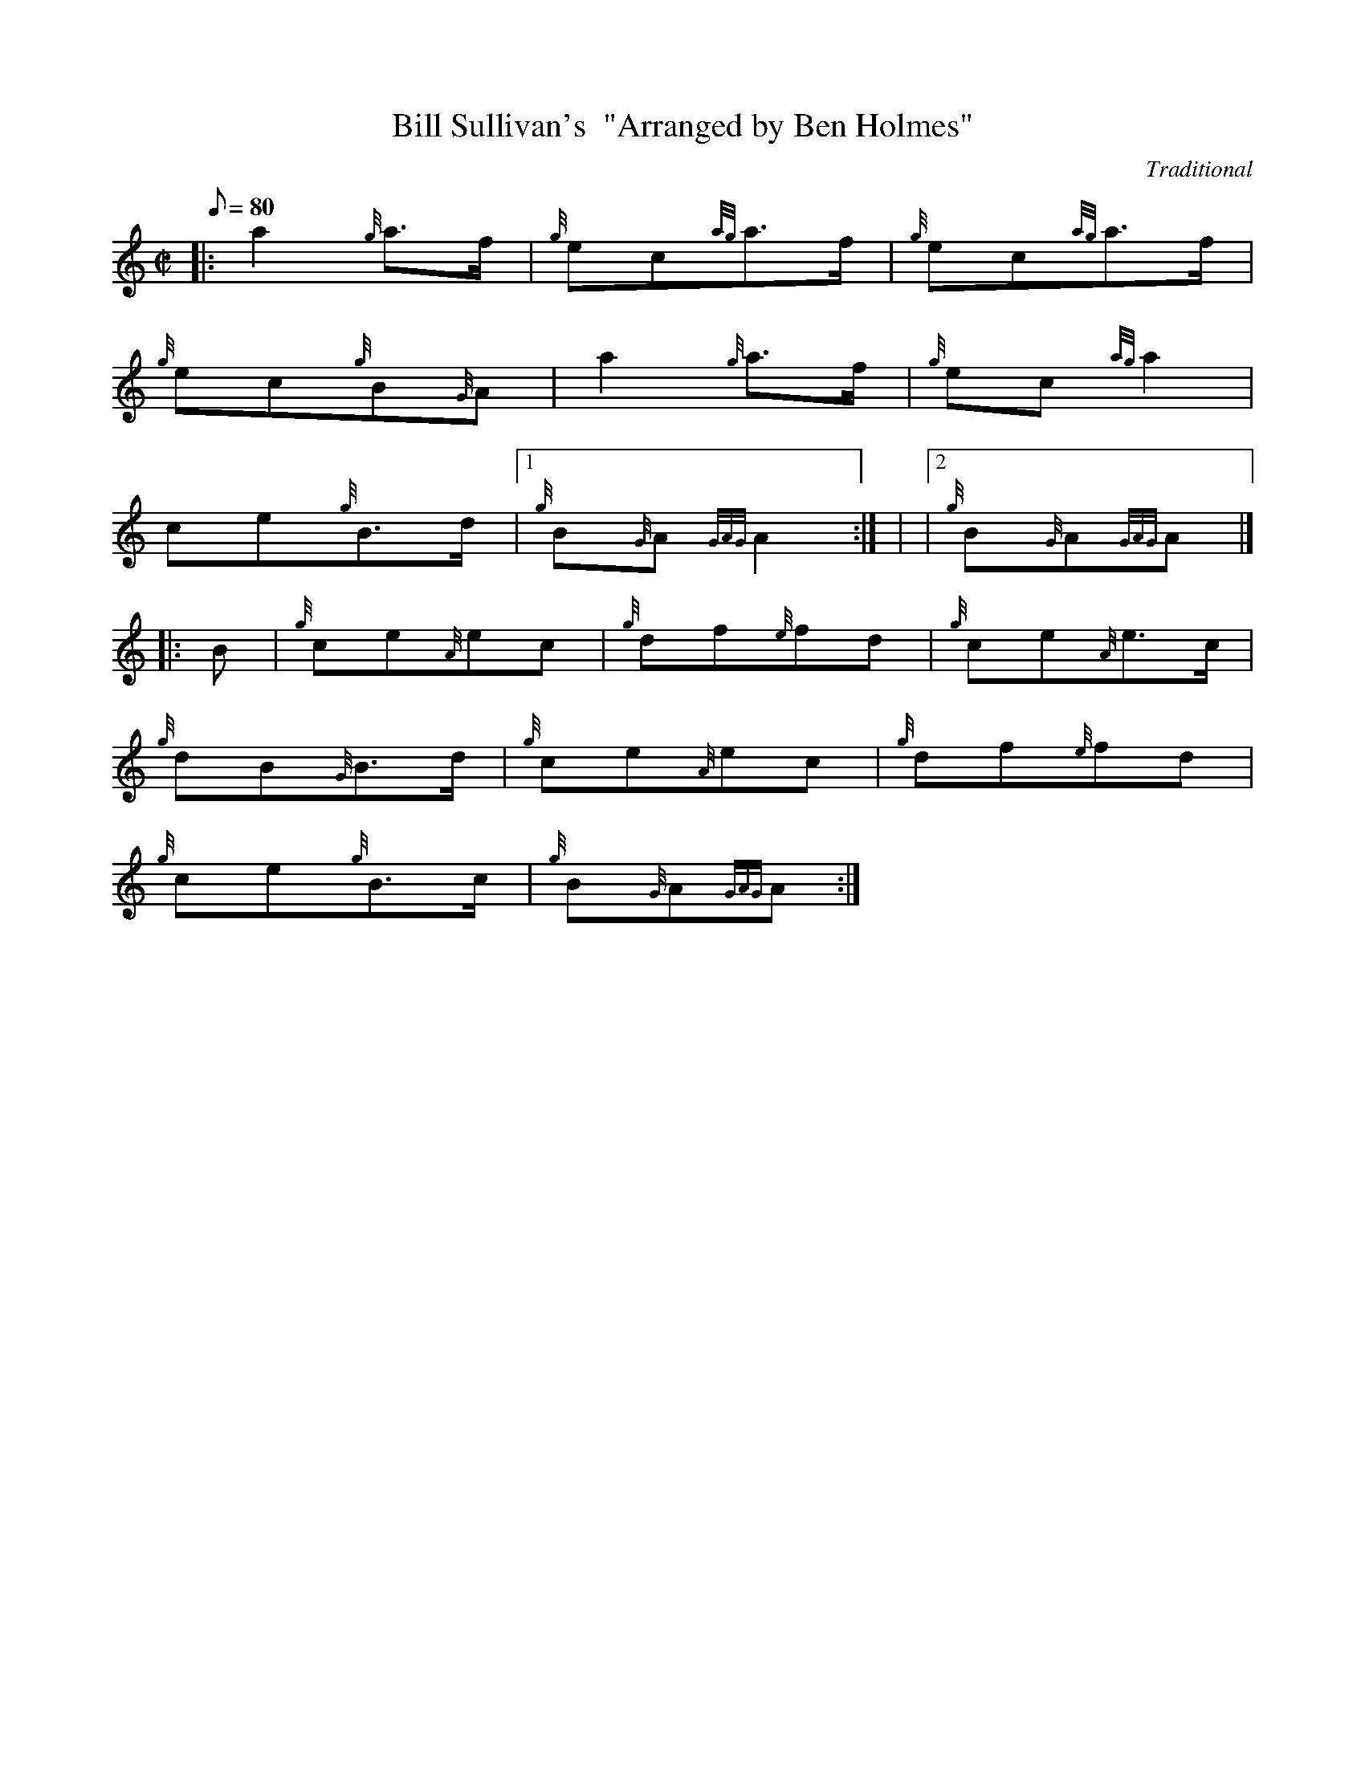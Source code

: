 X:1
T:Bill Sullivan's  "Arranged by Ben Holmes"
M:C|
L:1/8
Q:80
C:Traditional
S:Polka
K:HP
|: a2{g}a3/2f/2|
{g}ec{ag}a3/2f/2|
{g}ec{ag}a3/2f/2|  !
{g}ec{g}B{G}A|
a2{g}a3/2f/2|
{g}ec{ag}a2|  !
ce{g}B3/2d/2|1
{g}B{G}A{GAG}A2:| |
|2 {g}B{G}A{GAG}A|] |:  !
B|
{g}ce{A}ec|
{g}df{e}fd|
{g}ce{A}e3/2c/2|  !
{g}dB{G}B3/2d/2|
{g}ce{A}ec|
{g}df{e}fd|  !
{g}ce{g}B3/2c/2|
{g}B{G}A{GAG}A:|

